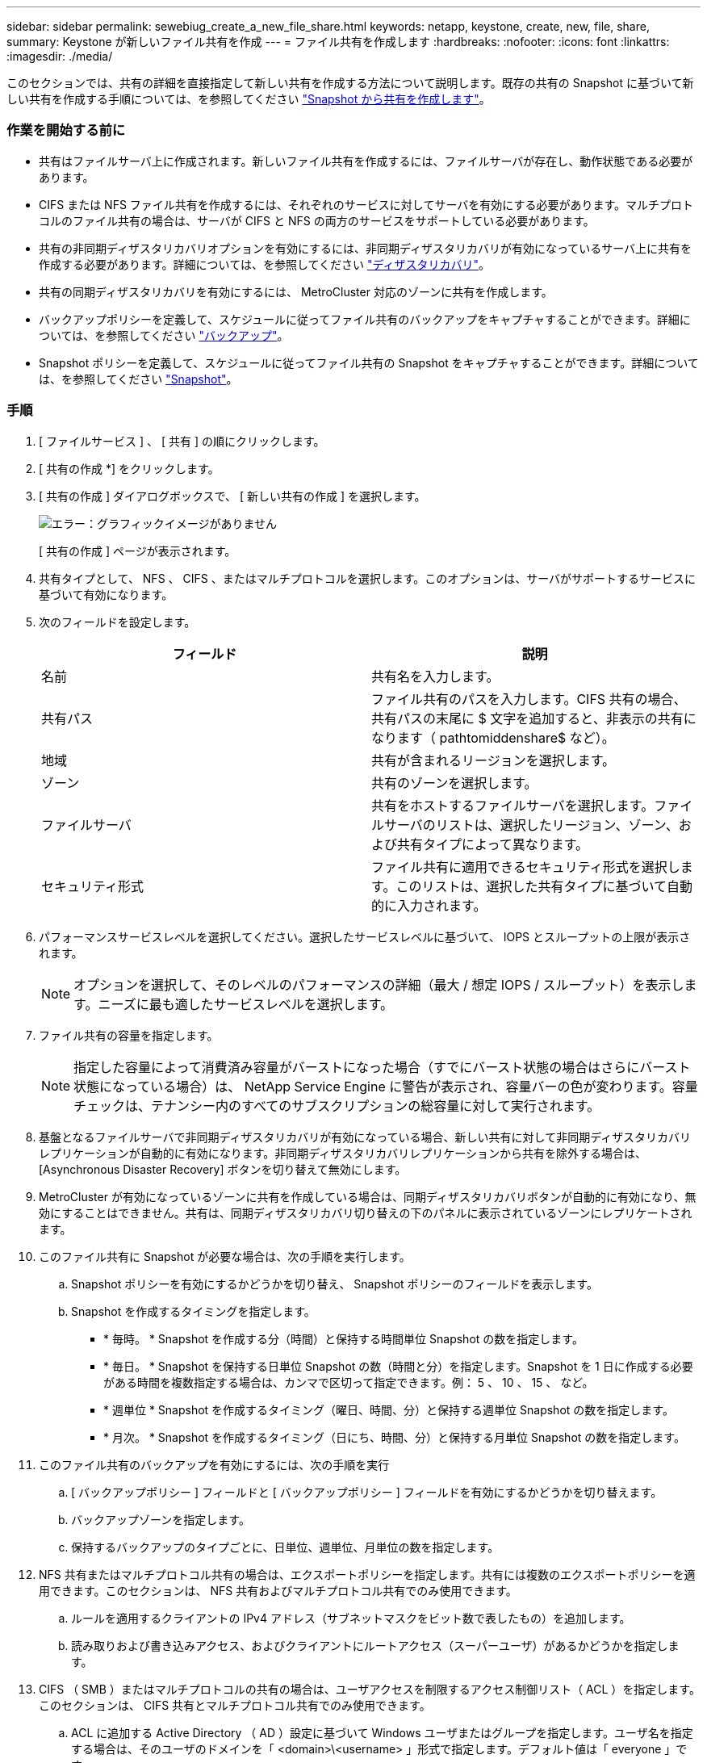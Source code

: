 ---
sidebar: sidebar 
permalink: sewebiug_create_a_new_file_share.html 
keywords: netapp, keystone, create, new, file, share, 
summary: Keystone が新しいファイル共有を作成 
---
= ファイル共有を作成します
:hardbreaks:
:nofooter: 
:icons: font
:linkattrs: 
:imagesdir: ./media/


[role="lead"]
このセクションでは、共有の詳細を直接指定して新しい共有を作成する方法について説明します。既存の共有の Snapshot に基づいて新しい共有を作成する手順については、を参照してください link:sewebiug_create_adhoc_snapshot_of_a_file_share.html#create-adhoc-snapshot-of-a-file-share["Snapshot から共有を作成します"]。



=== 作業を開始する前に

* 共有はファイルサーバ上に作成されます。新しいファイル共有を作成するには、ファイルサーバが存在し、動作状態である必要があります。
* CIFS または NFS ファイル共有を作成するには、それぞれのサービスに対してサーバを有効にする必要があります。マルチプロトコルのファイル共有の場合は、サーバが CIFS と NFS の両方のサービスをサポートしている必要があります。
* 共有の非同期ディザスタリカバリオプションを有効にするには、非同期ディザスタリカバリが有効になっているサーバ上に共有を作成する必要があります。詳細については、を参照してください link:sewebiug_billing_accounts,_subscriptions,_services,_and_performance.html#disaster-recovery["ディザスタリカバリ"]。
* 共有の同期ディザスタリカバリを有効にするには、 MetroCluster 対応のゾーンに共有を作成します。
* バックアップポリシーを定義して、スケジュールに従ってファイル共有のバックアップをキャプチャすることができます。詳細については、を参照してください link:sewebiug_billing_accounts,_subscriptions,_services,_and_performance.html#backups["バックアップ"]。
* Snapshot ポリシーを定義して、スケジュールに従ってファイル共有の Snapshot をキャプチャすることができます。詳細については、を参照してください link:sewebiug_billing_accounts,_subscriptions,_services,_and_performance.html#snapshots["Snapshot"]。




=== 手順

. [ ファイルサービス ] 、 [ 共有 ] の順にクリックします。
. [ 共有の作成 *] をクリックします。
. [ 共有の作成 ] ダイアログボックスで、 [ 新しい共有の作成 ] を選択します。
+
image:sewebiug_image22.png["エラー：グラフィックイメージがありません"]

+
[ 共有の作成 ] ページが表示されます。

. 共有タイプとして、 NFS 、 CIFS 、またはマルチプロトコルを選択します。このオプションは、サーバがサポートするサービスに基づいて有効になります。
. 次のフィールドを設定します。
+
|===
| フィールド | 説明 


| 名前 | 共有名を入力します。 


| 共有パス | ファイル共有のパスを入力します。CIFS 共有の場合、共有パスの末尾に $ 文字を追加すると、非表示の共有になります（ pathtomiddenshare$ など）。 


| 地域 | 共有が含まれるリージョンを選択します。 


| ゾーン | 共有のゾーンを選択します。 


| ファイルサーバ | 共有をホストするファイルサーバを選択します。ファイルサーバのリストは、選択したリージョン、ゾーン、および共有タイプによって異なります。 


| セキュリティ形式 | ファイル共有に適用できるセキュリティ形式を選択します。このリストは、選択した共有タイプに基づいて自動的に入力されます。 
|===
. パフォーマンスサービスレベルを選択してください。選択したサービスレベルに基づいて、 IOPS とスループットの上限が表示されます。
+

NOTE: オプションを選択して、そのレベルのパフォーマンスの詳細（最大 / 想定 IOPS / スループット）を表示します。ニーズに最も適したサービスレベルを選択します。

. ファイル共有の容量を指定します。
+

NOTE: 指定した容量によって消費済み容量がバーストになった場合（すでにバースト状態の場合はさらにバースト状態になっている場合）は、 NetApp Service Engine に警告が表示され、容量バーの色が変わります。容量チェックは、テナンシー内のすべてのサブスクリプションの総容量に対して実行されます。

. 基盤となるファイルサーバで非同期ディザスタリカバリが有効になっている場合、新しい共有に対して非同期ディザスタリカバリレプリケーションが自動的に有効になります。非同期ディザスタリカバリレプリケーションから共有を除外する場合は、 [Asynchronous Disaster Recovery] ボタンを切り替えて無効にします。
. MetroCluster が有効になっているゾーンに共有を作成している場合は、同期ディザスタリカバリボタンが自動的に有効になり、無効にすることはできません。共有は、同期ディザスタリカバリ切り替えの下のパネルに表示されているゾーンにレプリケートされます。
. このファイル共有に Snapshot が必要な場合は、次の手順を実行します。
+
.. Snapshot ポリシーを有効にするかどうかを切り替え、 Snapshot ポリシーのフィールドを表示します。
.. Snapshot を作成するタイミングを指定します。
+
*** * 毎時。 * Snapshot を作成する分（時間）と保持する時間単位 Snapshot の数を指定します。
*** * 毎日。 * Snapshot を保持する日単位 Snapshot の数（時間と分）を指定します。Snapshot を 1 日に作成する必要がある時間を複数指定する場合は、カンマで区切って指定できます。例： 5 、 10 、 15 、 など。
*** * 週単位 * Snapshot を作成するタイミング（曜日、時間、分）と保持する週単位 Snapshot の数を指定します。
*** * 月次。 * Snapshot を作成するタイミング（日にち、時間、分）と保持する月単位 Snapshot の数を指定します。




. このファイル共有のバックアップを有効にするには、次の手順を実行
+
.. [ バックアップポリシー ] フィールドと [ バックアップポリシー ] フィールドを有効にするかどうかを切り替えます。
.. バックアップゾーンを指定します。
.. 保持するバックアップのタイプごとに、日単位、週単位、月単位の数を指定します。


. NFS 共有またはマルチプロトコル共有の場合は、エクスポートポリシーを指定します。共有には複数のエクスポートポリシーを適用できます。このセクションは、 NFS 共有およびマルチプロトコル共有でのみ使用できます。
+
.. ルールを適用するクライアントの IPv4 アドレス（サブネットマスクをビット数で表したもの）を追加します。
.. 読み取りおよび書き込みアクセス、およびクライアントにルートアクセス（スーパーユーザ）があるかどうかを指定します。


. CIFS （ SMB ）またはマルチプロトコルの共有の場合は、ユーザアクセスを制限するアクセス制御リスト（ ACL ）を指定します。このセクションは、 CIFS 共有とマルチプロトコル共有でのみ使用できます。
+
.. ACL に追加する Active Directory （ AD ）設定に基づいて Windows ユーザまたはグループを指定します。ユーザ名を指定する場合は、そのユーザのドメインを「 <domain>\<username> 」形式で指定します。デフォルト値は「 everyone 」です。
.. Windows 権限を指定します。デフォルト値は「フルコントロール」です。ユーザが 2 つのグループの一部である場合、権限の高いグループの権限がそのユーザのアクセスに適用されます。
+

NOTE: ユーザまたはグループの名前は、標準の AD 形式に従う必要があります。入力したユーザまたはグループが ONTAP に設定されているユーザまたはユーザグループと一致しない場合は、ファイル共有が動作していても、 CIFS 処理中に ACL の検証が失敗します。



. ファイル共有にタグ（キーと値のペア）を追加する場合は、「タグ」セクションでタグを指定します。
. [ 作成（ Create ） ] をクリックします。共有を作成するジョブが作成されます。




=== 完了後

* CIFS タイプの共有の場合のみ：ホスト名で共有を使用できるようにするには、ドメイン管理者が CIFS サーバ名および IP アドレスを使用して DNS レコードを更新する必要があります。それ以外の場合、共有には IP アドレスを使用してのみアクセスできます。例：
+
** DNS レコードが更新されたら、ホスト名または IP を使用して共有にアクセスします。例 file://hostname/share["\\ ホスト名 \ 共有"^] または
** DNS レコードを更新しない場合は、 IP アドレスを使用して共有にアクセスする必要があります file://IP/share["\\ IP \ 共有"^]


* 共有の作成は非同期ジョブとして実行されます。可能です
+
** ジョブリストでジョブのステータスを確認します。
** ジョブが完了したら、 [ 共有 ] リストで共有のステータスを確認します。



